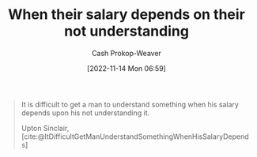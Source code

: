 :PROPERTIES:
:ID:       d0930766-c7f4-4d54-83d4-fd62a418783e
:LAST_MODIFIED: [2023-09-05 Tue 20:17]
:END:
#+title: When their salary depends on their not understanding
#+hugo_custom_front_matter: :slug "d0930766-c7f4-4d54-83d4-fd62a418783e"
#+author: Cash Prokop-Weaver
#+date: [2022-11-14 Mon 06:59]
#+filetags: :quote:

#+begin_quote
It is difficult to get a man to understand something when his salary depends upon his not understanding it.

Upton Sinclair, [cite:@ItDifficultGetManUnderstandSomethingWhenHisSalaryDepends]
#+end_quote
* Flashcards :noexport::noexport:
#+print_bibliography:
